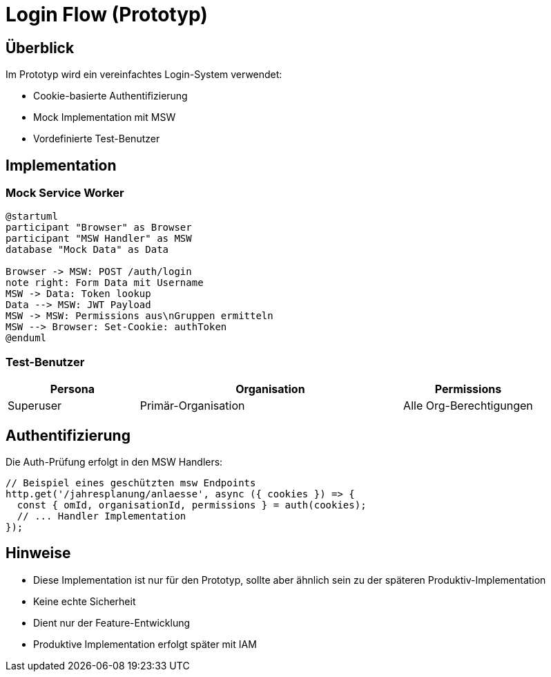 = Login Flow (Prototyp)
:experimental:

== Überblick

Im Prototyp wird ein vereinfachtes Login-System verwendet:

* Cookie-basierte Authentifizierung
* Mock Implementation mit MSW
* Vordefinierte Test-Benutzer

== Implementation

=== Mock Service Worker

[plantuml,mock-auth,svg]
----
@startuml
participant "Browser" as Browser
participant "MSW Handler" as MSW
database "Mock Data" as Data

Browser -> MSW: POST /auth/login
note right: Form Data mit Username
MSW -> Data: Token lookup
Data --> MSW: JWT Payload
MSW -> MSW: Permissions aus\nGruppen ermitteln
MSW --> Browser: Set-Cookie: authToken
@enduml
----

=== Test-Benutzer

[cols="1,2,1"]
|===
|Persona |Organisation |Permissions

|Superuser
|Primär-Organisation
|Alle Org-Berechtigungen

|===

== Authentifizierung

Die Auth-Prüfung erfolgt in den MSW Handlers:

[source,typescript]
----
// Beispiel eines geschützten msw Endpoints
http.get('/jahresplanung/anlaesse', async ({ cookies }) => {
  const { omId, organisationId, permissions } = auth(cookies);
  // ... Handler Implementation
});
----

== Hinweise

* Diese Implementation ist nur für den Prototyp, sollte aber ähnlich sein zu der späteren Produktiv-Implementation
* Keine echte Sicherheit
* Dient nur der Feature-Entwicklung
* Produktive Implementation erfolgt später mit IAM